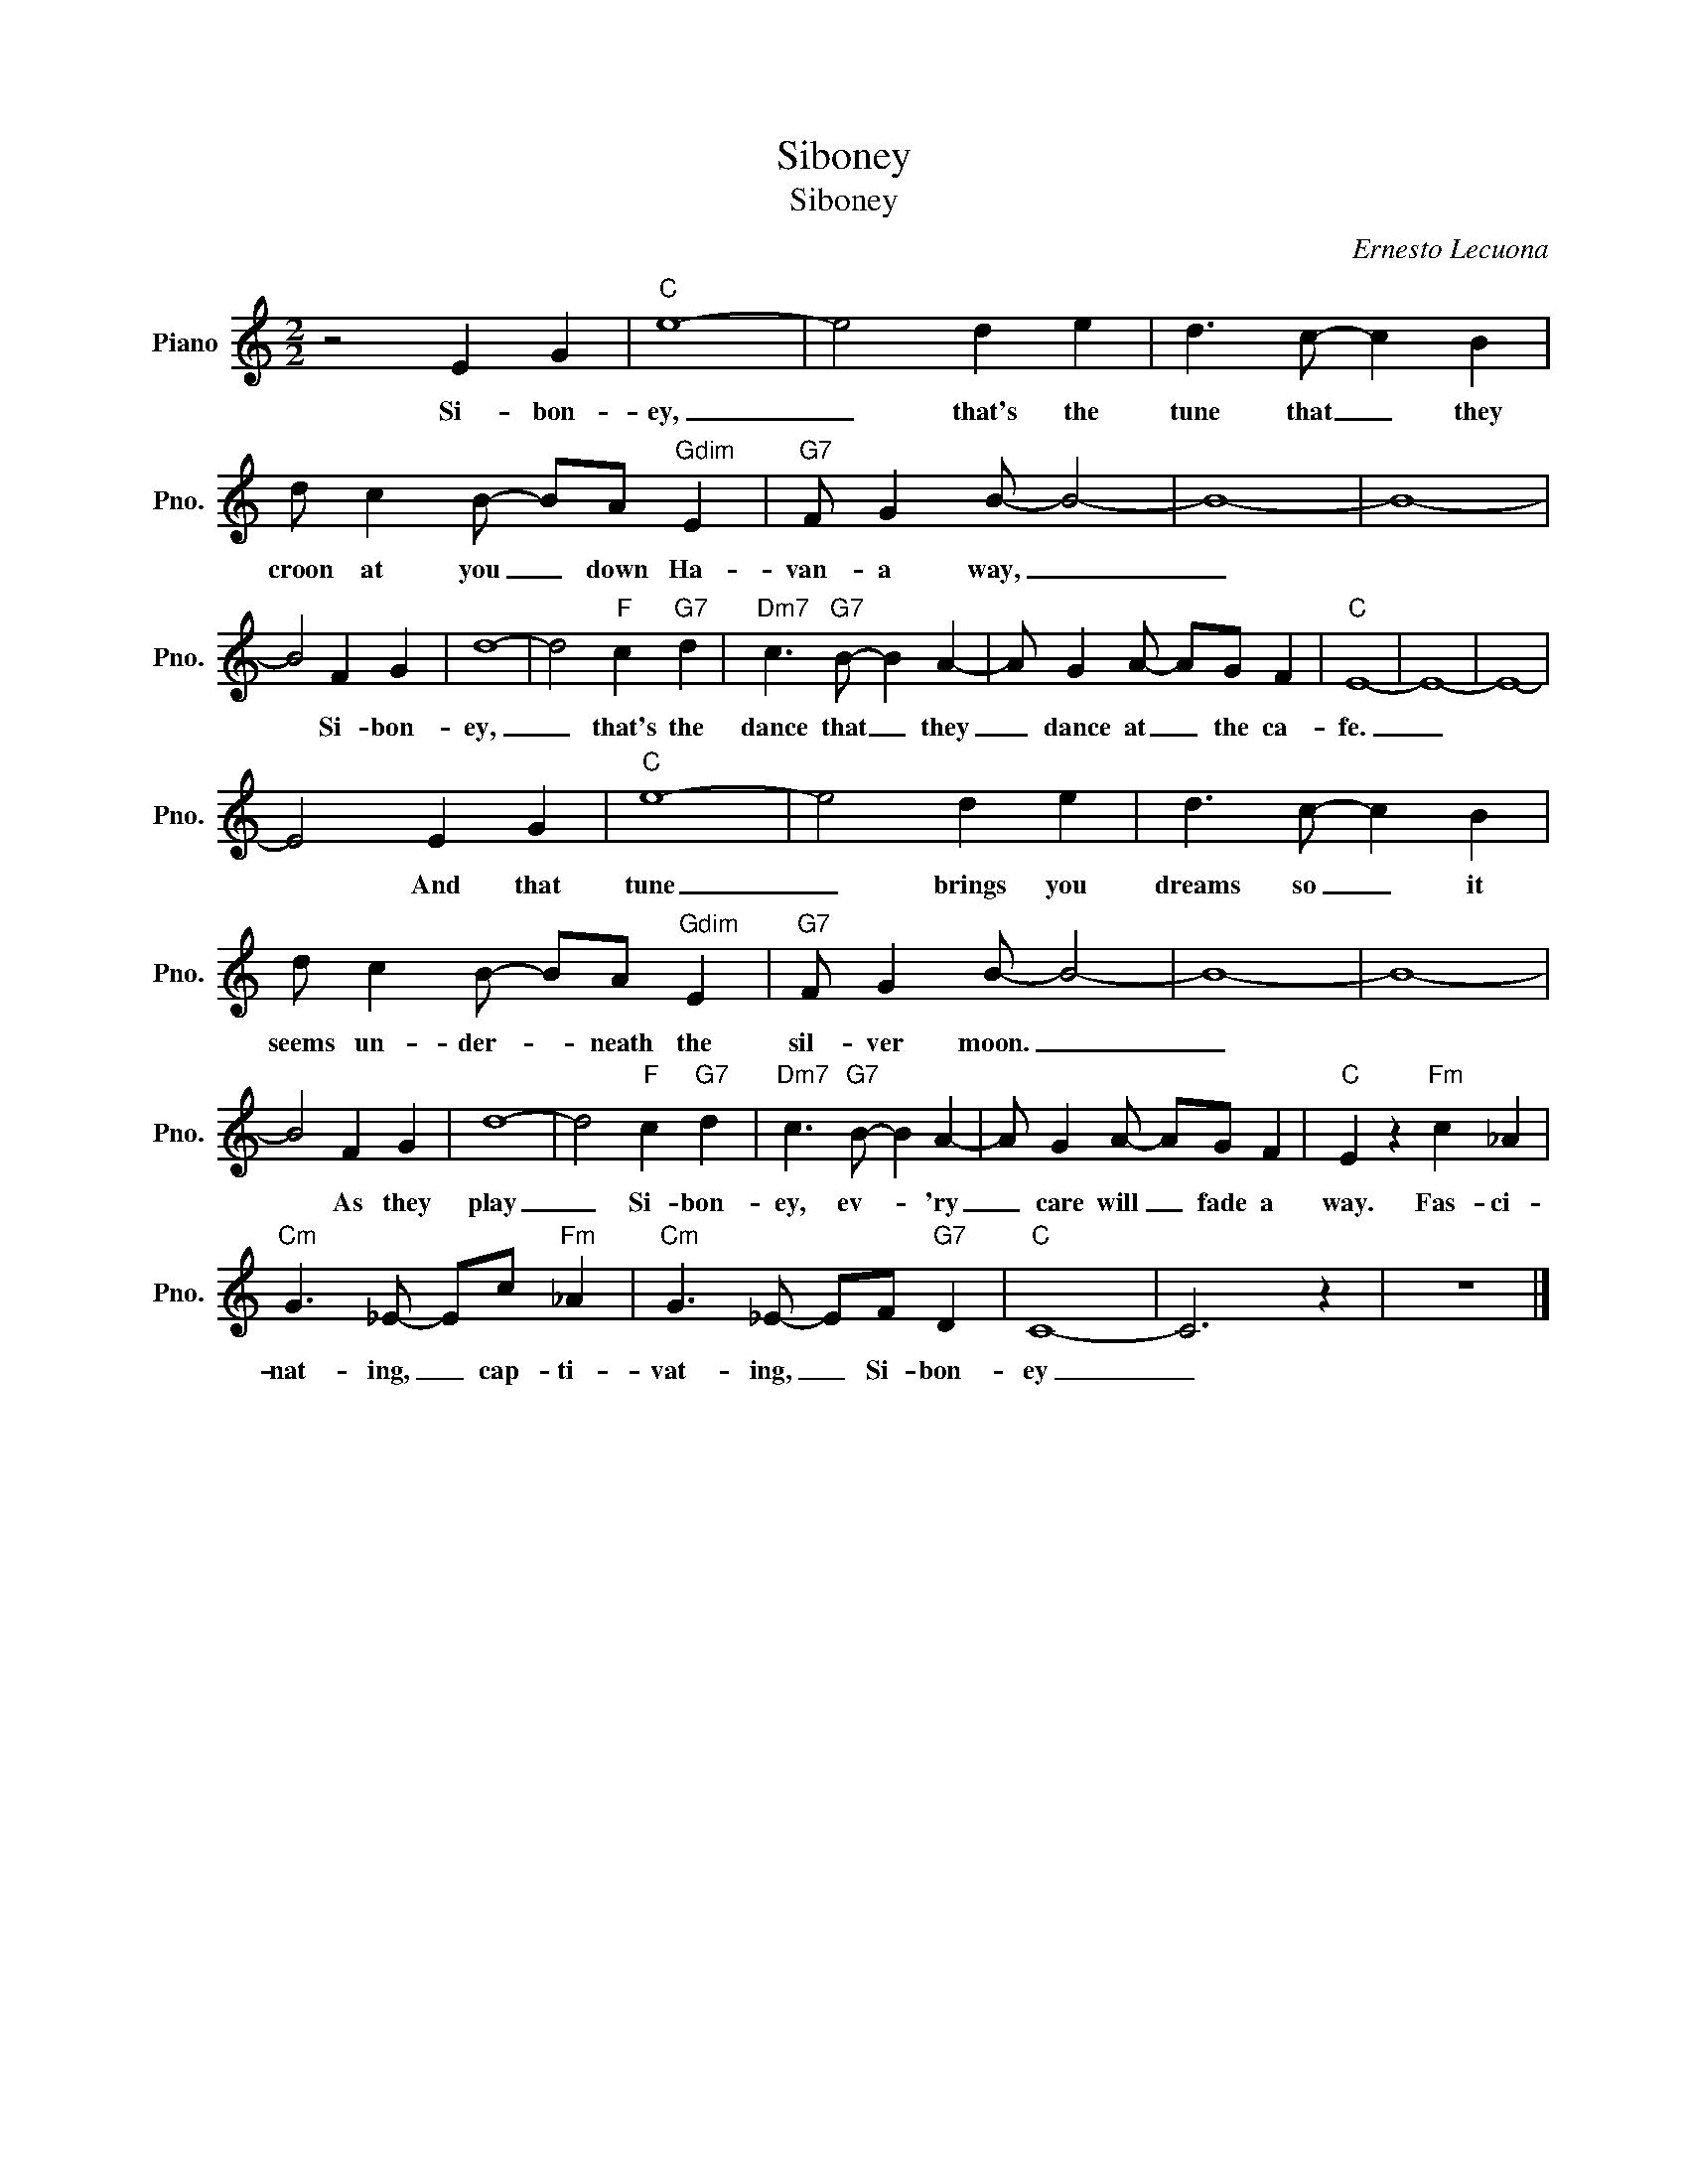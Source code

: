 X:1
T:Siboney
T:Siboney
C:Ernesto Lecuona
Z:All Rights Reserved
L:1/8
M:2/2
K:C
V:1 treble nm="Piano" snm="Pno."
%%MIDI program 0
V:1
 z4 E2 G2 |"C" e8- | e4 d2 e2 | d3 c- c2 B2 | d c2 B- BA"Gdim" E2 |"G7" F G2 B- B4- | B8- | B8- | %8
w: Si- bon-|ey,|_ that's the|tune that _ they|croon at you _ down Ha-|van- a way, _|_||
 B4 F2 G2 | d8- | d4"F" c2"G7" d2 |"Dm7" c3"G7" B- B2 A2- | A G2 A- AG F2 |"C" E8- | E8- | E8- | %16
w: * Si- bon-|ey,|_ that's the|dance that _ they|_ dance at _ the ca-|fe.|_||
 E4 E2 G2 |"C" e8- | e4 d2 e2 | d3 c- c2 B2 | d c2 B- BA"Gdim" E2 |"G7" F G2 B- B4- | B8- | B8- | %24
w: * And that|tune|_ brings you|dreams so _ it|seems un- der- * neath the|sil- ver moon. _|_||
 B4 F2 G2 | d8- | d4"F" c2"G7" d2 |"Dm7" c3"G7" B- B2 A2- | A G2 A- AG F2 |"C" E2 z2"Fm" c2 _A2 | %30
w: * As they|play|_ Si- bon-|ey, ev- * 'ry|_ care will _ fade a|way. Fas- ci-|
"Cm" G3 _E- Ec"Fm" _A2 |"Cm" G3 _E- EF"G7" D2 |"C" C8- | C6 z2 | z8 |] %35
w: nat- ing, _ cap- ti-|vat- ing, _ Si- bon-|ey|_||

